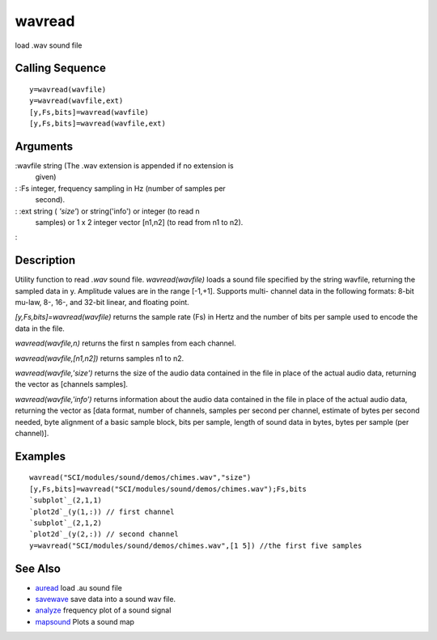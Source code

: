 


wavread
=======

load .wav sound file



Calling Sequence
~~~~~~~~~~~~~~~~


::

    y=wavread(wavfile)
    y=wavread(wavfile,ext)
    [y,Fs,bits]=wavread(wavfile)
    [y,Fs,bits]=wavread(wavfile,ext)




Arguments
~~~~~~~~~

:wavfile string (The .wav extension is appended if no extension is
  given)
: :Fs integer, frequency sampling in Hz (number of samples per
  second).
: :ext string ( `'size'`) or string('info') or integer (to read n
  samples) or 1 x 2 integer vector [n1,n2] (to read from n1 to n2).
:



Description
~~~~~~~~~~~

Utility function to read `.wav` sound file. `wavread(wavfile)` loads a
sound file specified by the string wavfile, returning the sampled data
in y. Amplitude values are in the range [-1,+1]. Supports multi-
channel data in the following formats: 8-bit mu-law, 8-, 16-, and
32-bit linear, and floating point.

`[y,Fs,bits]=wavread(wavfile)` returns the sample rate (Fs) in Hertz
and the number of bits per sample used to encode the data in the file.

`wavread(wavfile,n)` returns the first n samples from each channel.

`wavread(wavfile,[n1,n2])` returns samples n1 to n2.

`wavread(wavfile,'size')` returns the size of the audio data contained
in the file in place of the actual audio data, returning the vector as
[channels samples].

`wavread(wavfile,'info')` returns information about the audio data
contained in the file in place of the actual audio data, returning the
vector as [data format, number of channels, samples per second per
channel, estimate of bytes per second needed, byte alignment of a
basic sample block, bits per sample, length of sound data in bytes,
bytes per sample (per channel)].



Examples
~~~~~~~~


::

    wavread("SCI/modules/sound/demos/chimes.wav","size")
    [y,Fs,bits]=wavread("SCI/modules/sound/demos/chimes.wav");Fs,bits
    `subplot`_(2,1,1)
    `plot2d`_(y(1,:)) // first channel 
    `subplot`_(2,1,2)
    `plot2d`_(y(2,:)) // second channel
    y=wavread("SCI/modules/sound/demos/chimes.wav",[1 5]) //the first five samples




See Also
~~~~~~~~


+ `auread`_ load .au sound file
+ `savewave`_ save data into a sound wav file.
+ `analyze`_ frequency plot of a sound signal
+ `mapsound`_ Plots a sound map


.. _auread: auread.html
.. _savewave: savewave.html
.. _analyze: analyze.html
.. _mapsound: mapsound.html


